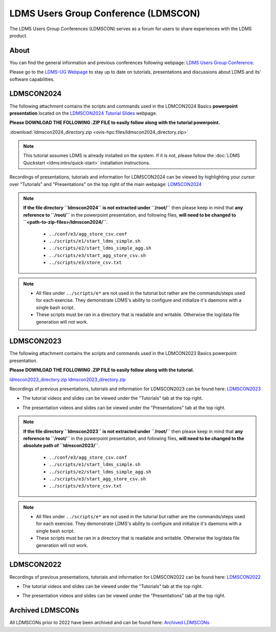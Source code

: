.. _ldmscon:

LDMS Users Group Conference (LDMSCON)
###########
The LDMS Users Group Conferences (LDMSCON) serves as a forum for users to share experiences with the LDMS product.

About
**********
You can find the general information and previous conferences following webpage: 
`LDMS Users Group Conference`_.

.. _LDMS Users Group Conference: https://sites.google.com/view/ldmscon

Please go to the `LDMS-UG Webpage <https://www.ldms-ug.org/>`_ to stay up to date on tutorials, presentations and discussions about LDMS and its' software capabilities.

LDMSCON2024
************
The following attachment contains the scripts and commands used in the LDMCON2024 Basics **powerpoint presentation** located on the `LDMSCON2024 Tutorial Slides <https://sites.google.com/view/ldmscon2024/tutorials/tutorial-slides>`_ webpage. 

**Please DOWNLOAD THE FOLLOWING .ZIP FILE to easily follow along with the tutorial powerpoint.**

:download:`ldmscon2024_directory.zip <ovis-hpc:files/ldmscon2024_directory.zip>`

.. note:: 
  
   This tutorial assumes LDMS is already installed on the system. If it is not, please follow the :doc:`LDMS Quickstart <ldms:intro/quick-start>` installation instructions.

Recordings of presentations, tutorials and information for LDMSCON2024 can be viewed by highlighting your cursor over "Tutorials" and "Presentations" on the top right of the main webpage:
`LDMSCON2024 <https://sites.google.com/view/ldmscon2024>`_

.. image:: images/ldmscon/ldmscon2024_tabs.png
   :width: 500

.. note::
  
  **If the file directory ``ldmscon2024`` is not extracted under ``/root/``** then please keep in mind that **any reference to ``/root/``** in the powerpoint presentation, and following files, **will need to be changed to ``<path-to-zip-files>/ldmscon2024/``**.

   * ``../conf/e3/agg_store_csv.conf``
   * ``../scripts/e1/start_ldms_simple.sh``
   * ``../scripts/e2/start_ldms_simple_agg.sh``
   * ``../scripts/e3/start_agg_store_csv.sh``
   * ``../scripts/e3/store_csv.txt``

.. note::
   * All files under ``../scripts/e*`` are not used in the tutorial but rather are the commands/steps used for each exercise. They demonstrate LDMS's ability to configure and initialize it's daemons with a single bash script. 
   * These scripts must be ran in a directory that is readable and writable. Otherwise the log/data file generation will not work.

LDMSCON2023
************
The following attachment contains the scripts and commands used in the LDMCON2023 Basics powerpoint presentation. 

**Please DOWNLOAD THE FOLLOWING .ZIP FILE to easily follow along with the tutorial.**

`ldmscon2023_directory.zip <files/ldmscon2023_directory.zip>`_
`ldmscon2023_directory.zip <_static/files/ldmscon2023_directory.zip>`_

Recordings of previous presentations, tutorials and information for LDMSCON2023 can be found here:
`LDMSCON2023 <https://sites.google.com/view/ldmscon2023>`_

* The tutorial videos and slides can be viewed under the "Tutorials" tab at the top right.
.. image:: images/ldmscon/ldmscon2023pres.PNG
   :width: 200
* The presentation videos and slides can be viewed under the "Presentations" tab at the top right.
.. image:: images/ldmscon/ldmscon2023tutorial.png
   :width: 200

.. note::
  **If the file directory ``ldmscon2023`` is not extracted under ``/root/``** then please keep in mind that **any reference to ``/root/``** in the powerpoint presentation, and following files, **will need to be changed to the absolute path of ``ldmscon2023/``**.

   * ``../conf/e3/agg_store_csv.conf``
   * ``../scripts/e1/start_ldms_simple.sh``
   * ``../scripts/e2/start_ldms_simple_agg.sh``
   * ``../scripts/e3/start_agg_store_csv.sh``
   * ``../scripts/e3/store_csv.txt``

.. note::
   * All files under ``../scripts/e*`` are not used in the tutorial but rather are the commands/steps used for each exercise. They demonstrate LDMS's ability to configure and initialize it's daemons with a single bash script. 
   * These scripts must be ran in a directory that is readable and writable. Otherwise the log/data file generation will not work.

LDMSCON2022
************
Recordings of previous presentations, tutorials and information for LDMSCON2022 can be found here:
`LDMSCON2022 <https://sites.google.com/view/ldmscon2022>`_

* The tutorial videos and slides can be viewed under the "Tutorials" tab at the top right.
.. image:: images/ldmscon/ldmscon2022pres.PNG
   :width: 200
* The presentation videos and slides can be viewed under the "Presentations" tab at the top right.
.. image:: images/ldmscon/ldmscon2022tutorial.PNG
   :width: 200

Archived LDMSCONs
************
All LDMSCONs prior to 2022 have been archived and can be found here:
`Archived LDMSCONs <https://sites.google.com/view/ldmscon/archived>`_






